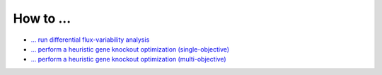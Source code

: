 ==========
How to ...
==========

- `... run differential flux-variability analysis <http://nbviewer.ipython.org/github/biosustain/cameo/blob/devel/examples/DifferentialFVA.ipynb>`_
- `... perform a heuristic gene knockout optimization (single-objective) <http://nbviewer.ipython.org/github/biosustain/cameo/blob/devel/examples/gene_so_mo.ipynb>`_
- `... perform a heuristic gene knockout optimization (multi-objective) <http://nbviewer.ipython.org/github/biosustain/cameo/blob/devel/examples/gene_ko_mo.ipynb>`_
